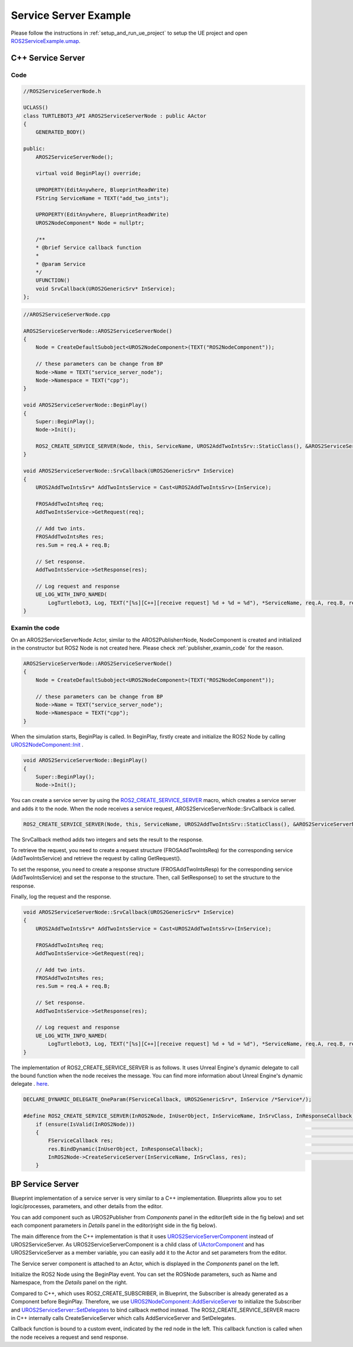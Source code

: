 
=============================
Service Server Example
=============================

Please follow the instructions in  :ref:`setup_and_run_ue_project` to setup the UE project 
and open  `ROS2ServiceExample.umap <https://github.com/rapyuta-robotics/turtlebot3-UE/blob/devel/Content/Maps/ROS2TopicExamples.umap>`_.

-----------------------------
C++ Service Server
-----------------------------

^^^^^^^^^^^^^^^^^^
Code
^^^^^^^^^^^^^^^^^^

.. code-block:: C++

    //ROS2ServiceServerNode.h

    UCLASS()
    class TURTLEBOT3_API AROS2ServiceServerNode : public AActor
    {
        GENERATED_BODY()

    public:
        AROS2ServiceServerNode();

        virtual void BeginPlay() override;

        UPROPERTY(EditAnywhere, BlueprintReadWrite)
        FString ServiceName = TEXT("add_two_ints");

        UPROPERTY(EditAnywhere, BlueprintReadWrite)
        UROS2NodeComponent* Node = nullptr;

        /**
        * @brief Service callback function
        *
        * @param Service
        */
        UFUNCTION()
        void SrvCallback(UROS2GenericSrv* InService);
    };


.. code-block:: C++

    //AROS2ServiceServerNode.cpp

    AROS2ServiceServerNode::AROS2ServiceServerNode()
    {
        Node = CreateDefaultSubobject<UROS2NodeComponent>(TEXT("ROS2NodeComponent"));

        // these parameters can be change from BP
        Node->Name = TEXT("service_server_node");
        Node->Namespace = TEXT("cpp");
    }

    void AROS2ServiceServerNode::BeginPlay()
    {
        Super::BeginPlay();
        Node->Init();

        ROS2_CREATE_SERVICE_SERVER(Node, this, ServiceName, UROS2AddTwoIntsSrv::StaticClass(), &AROS2ServiceServerNode::SrvCallback);
    }

    void AROS2ServiceServerNode::SrvCallback(UROS2GenericSrv* InService)
    {
        UROS2AddTwoIntsSrv* AddTwoIntsService = Cast<UROS2AddTwoIntsSrv>(InService);

        FROSAddTwoIntsReq req;
        AddTwoIntsService->GetRequest(req);

        // Add two ints.
        FROSAddTwoIntsRes res;
        res.Sum = req.A + req.B;

        // Set response.
        AddTwoIntsService->SetResponse(res);

        // Log request and response
        UE_LOG_WITH_INFO_NAMED(
            LogTurtlebot3, Log, TEXT("[%s][C++][receive request] %d + %d = %d"), *ServiceName, req.A, req.B, res.Sum);
    }



^^^^^^^^^^^^^^^^^^
Examin the code
^^^^^^^^^^^^^^^^^^

On an AROS2ServiceServerNode Actor, similar to the AROS2PublisherrNode, 
NodeComponent is created and initialized in the constructor but ROS2 Node is not created here.
Please check :ref:`publisher_examin_code` for the reason.

.. code-block:: C++

    AROS2ServiceServerNode::AROS2ServiceServerNode()
    {
        Node = CreateDefaultSubobject<UROS2NodeComponent>(TEXT("ROS2NodeComponent"));

        // these parameters can be change from BP
        Node->Name = TEXT("service_server_node");
        Node->Namespace = TEXT("cpp");
    }


When the simulation starts, BeginPlay is called. 
In BeginPlay, firstly create and initialize the ROS2 Node by calling 
`UROS2NodeComponent::Init  <../doxygen_generated/html/d7/d68/class_u_r_o_s2_node_component.html#ab9b7b990c4ca38eb60acf8e0a53c3e52>`_
.

.. code-block:: C++

    void AROS2ServiceServerNode::BeginPlay()
    {
        Super::BeginPlay();
        Node->Init();

You can create a service server by using the 
`ROS2_CREATE_SERVICE_SERVER <../doxygen_generated/html/d1/d79/_r_o_s2_node_component_8h.html#a02e1393eb5718c2b10fe60f4498f738b>`_ 
macro, which creates a service server and adds it to the node. 
When the node receives a service request, AROS2ServiceServerNode::SrvCallback is called.


.. code-block:: C++

    ROS2_CREATE_SERVICE_SERVER(Node, this, ServiceName, UROS2AddTwoIntsSrv::StaticClass(), &AROS2ServiceServerNode::SrvCallback);

The SrvCallback method adds two integers and sets the result to the response. 

To retrieve the request, you need to create a request structure (FROSAddTwoIntsReq) 
for the corresponding service (AddTwoIntsService) and retrieve the request by calling GetRequest().

To set the response, you need to create a response structure (FROSAddTwoIntsResp) 
for the corresponding service (AddTwoIntsService) and set the response to the structure. 
Then, call SetResponse() to set the structure to the response.

Finally, log the request and the response.

.. code-block:: C++

    void AROS2ServiceServerNode::SrvCallback(UROS2GenericSrv* InService)
    {
        UROS2AddTwoIntsSrv* AddTwoIntsService = Cast<UROS2AddTwoIntsSrv>(InService);

        FROSAddTwoIntsReq req;
        AddTwoIntsService->GetRequest(req);

        // Add two ints.
        FROSAddTwoIntsRes res;
        res.Sum = req.A + req.B;

        // Set response.
        AddTwoIntsService->SetResponse(res);

        // Log request and response
        UE_LOG_WITH_INFO_NAMED(
            LogTurtlebot3, Log, TEXT("[%s][C++][receive request] %d + %d = %d"), *ServiceName, req.A, req.B, res.Sum);
    }

The implementation of ROS2_CREATE_SERVICE_SERVER is as follows. 
It uses Unreal Engine's dynamic delegate to call the bound function 
when the node receives the message. 
You can find more information about Unreal Engine's dynamic delegate .
`here <https://docs.unrealengine.com/5.1/en-US/dynamic-delegates-in-unreal-engine/>`_.

.. code-block:: C++

    DECLARE_DYNAMIC_DELEGATE_OneParam(FServiceCallback, UROS2GenericSrv*, InService /*Service*/);

    #define ROS2_CREATE_SERVICE_SERVER(InROS2Node, InUserObject, InServiceName, InSrvClass, InResponseCallback) \
        if (ensure(IsValid(InROS2Node)))                                                                        \
        {                                                                                                       \
            FServiceCallback res;                                                                               \
            res.BindDynamic(InUserObject, InResponseCallback);                                                  \
            InROS2Node->CreateServiceServer(InServiceName, InSrvClass, res);                                    \
        }


-----------------------------
BP Service Server
-----------------------------

Blueprint implementation of a service server is very similar to a C++ implementation. 
Blueprints allow you to set logic/processes, parameters, and other details from the editor.

You can add component such as UROS2Publisher from `Components` panel in the editor(left side in the fig below)
and set each component parameters in `Details` panel in the editor(right side in the fig below).

The main difference from the C++ implementation is that it uses 
`UROS2ServiceServerComponent <../doxygen_generated/html/d1/db9/class_u_r_o_s2_service_server_component.html>`_
instead of UROS2ServiceServer. 
As UROS2ServiceServerComponent is a child class of 
`UActorComponent <https://docs.unrealengine.com/5.1/en-US/API/Runtime/Engine/Components/UActorComponent/>`_
and has UROS2ServiceServer as a member variable, you can easily add it to the Actor and set parameters from the editor.

.. image:: ../images/service_server_overview.png

The Service server component is attached to an Actor, which is displayed in the `Components` panel on the left.

.. image:: ../images/service_server_node.png

Initialize the ROS2 Node using the BeginPlay event. 
You can set the ROSNode parameters, such as Name and Namespace, 
from the `Details` panel on the right.

Compared to C++, which uses ROS2_CREATE_SUBSCRIBER, 
in Blueprint, the Subscriber is already generated as a Component before BeginPlay. 
Therefore, we use 
`UROS2NodeComponent::AddServiceServer <../doxygen_generated/html/d7/d68/class_u_r_o_s2_node_component.html#a88c4ddd3037e78b68f62c142015ea91e>`_
to initialize the Subscriber and 
`UROS2ServiceServer::SetDelegates <../doxygen_generated/html/d8/d6e/class_u_r_o_s2_service_server.html#a3071892b4f131d18e9f5010077cad485>`_ 
to bind callback method instead. 
The ROS2_CREATE_SERVICE_SERVER macro in C++ internally calls CreateServiceServer which calls AddServiceServer and SetDelegates.

.. image:: ../images/service_server_req.png

Callback function is bound to a custom event, indicated by the red node in the left. 
This callback function is called when the node receives a request and send response.

